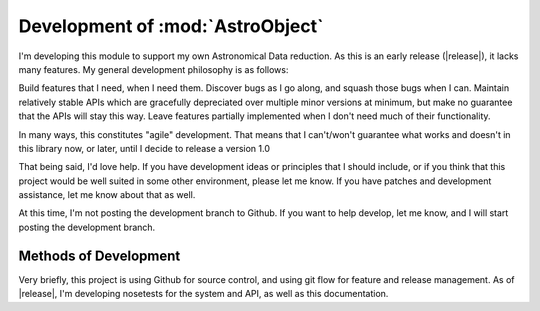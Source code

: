 Development of :mod:`AstroObject`
=================================

I'm developing this module to support my own Astronomical Data reduction. As this is an early release (|release|), it lacks many features. My general development philosophy is as follows:

Build features that I need, when I need them. Discover bugs as I go along, and squash those bugs when I can. Maintain relatively stable APIs which are gracefully depreciated over multiple minor versions at minimum, but make no guarantee that the APIs will stay this way. Leave features partially implemented when I don't need much of their functionality.

In many ways, this constitutes "agile" development. That means that I can't/won't guarantee what works and doesn't in this library now, or later, until I decide to release a version 1.0

That being said, I'd love help. If you have development ideas or principles that I should include, or if you think that this project would be well suited in some other environment, please let me know. If you have patches and development assistance, let me know about that as well.

At this time, I'm not posting the development branch to Github. If you want to help develop, let me know, and I will start posting the development branch.

Methods of Development
----------------------

Very briefly, this project is using Github for source control, and using git flow for feature and release management. As of |release|, I'm developing nosetests for the system and API, as well as this documentation.